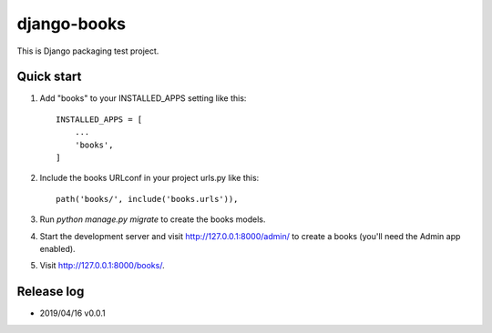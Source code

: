============
django-books
============

This is Django packaging test project.

Quick start
-----------

1. Add "books" to your INSTALLED_APPS setting like this::

    INSTALLED_APPS = [
        ...
        'books',
    ]

2. Include the books URLconf in your project urls.py like this::

    path('books/', include('books.urls')),

3. Run `python manage.py migrate` to create the books models.

4. Start the development server and visit http://127.0.0.1:8000/admin/
   to create a books (you'll need the Admin app enabled).

5. Visit http://127.0.0.1:8000/books/.

Release log
-----------
* 2019/04/16 v0.0.1
